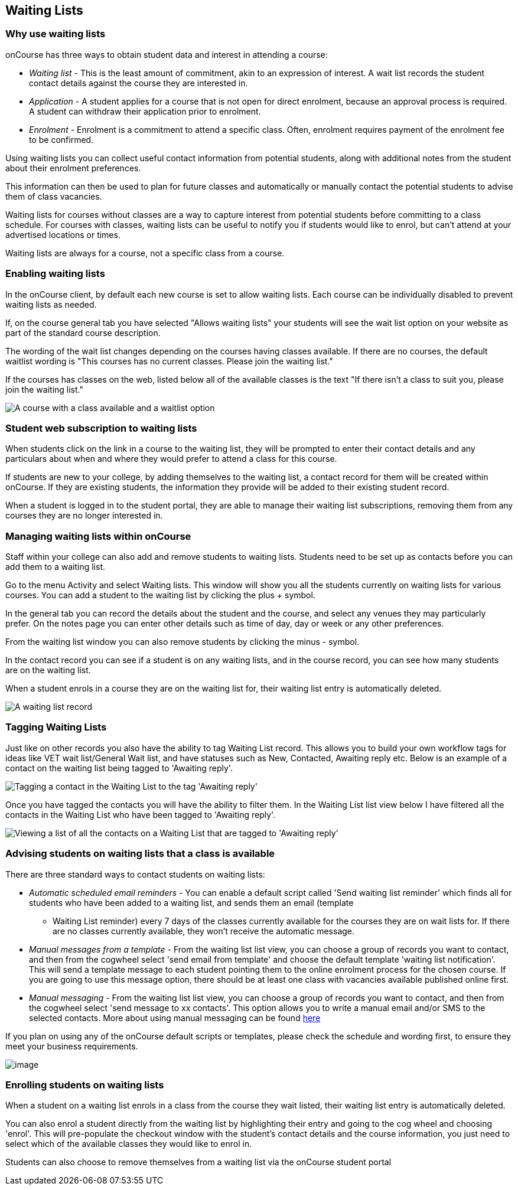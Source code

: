 [[waitingLists]]
== Waiting Lists

=== Why use waiting lists

onCourse has three ways to obtain student data and interest in attending a course:

* _Waiting list_ - This is the least amount of commitment, akin to an expression of interest.
A wait list records the student contact details against the course they are interested in.
* _Application_ - A student applies for a course that is not open for direct enrolment, because an approval process is required.
A student can withdraw their application prior to enrolment.
* _Enrolment_ - Enrolment is a commitment to attend a specific class.
Often, enrolment requires payment of the enrolment fee to be confirmed.

Using waiting lists you can collect useful contact information from potential students, along with additional notes from the student about their enrolment preferences.

This information can then be used to plan for future classes and automatically or manually contact the potential students to advise them of class vacancies.

Waiting lists for courses without classes are a way to capture interest from potential students before committing to a class schedule.
For courses with classes, waiting lists can be useful to notify you if students would like to enrol, but can't attend at your advertised locations or times.

Waiting lists are always for a course, not a specific class from a course.

[[waitingLists-Enabling]]
=== Enabling waiting lists

In the onCourse client, by default each new course is set to allow waiting lists.
Each course can be individually disabled to prevent waiting lists as needed.

If, on the course general tab you have selected "Allows waiting lists" your students will see the wait list option on your website as part of the standard course description.

The wording of the wait list changes depending on the courses having classes available.
If there are no courses, the default waitlist wording is "This courses has no current classes.
Please join the waiting list."

If the courses has classes on the web, listed below all of the available classes is the text "If there isn't a class to suit you, please join the waiting list."

image:images/waitlist_with_class.png[A course with a class available and a waitlist option,scaledwidth=100.0%]

[[waitingLists-webSubscriptions]]
=== Student web subscription to waiting lists

When students click on the link in a course to the waiting list, they will be prompted to enter their contact details and any particulars about when and where they would prefer to attend a class for this course.

If students are new to your college, by adding themselves to the waiting list, a contact record for them will be created within onCourse.
If they are existing students, the information they provide will be added to their existing student record.

When a student is logged in to the student portal, they are able to manage their waiting list subscriptions, removing them from any courses they are no longer interested in.

[[waitingLists-Managing]]
=== Managing waiting lists within onCourse

Staff within your college can also add and remove students to waiting lists.
Students need to be set up as contacts before you can add them to a waiting list.

Go to the menu Activity and select Waiting lists.
This window will show you all the students currently on waiting lists for various courses.
You can add a student to the waiting list by clicking the plus + symbol.

In the general tab you can record the details about the student and the course, and select any venues they may particularly prefer.
On the notes page you can enter other details such as time of day, day or week or any other preferences.

From the waiting list window you can also remove students by clicking the minus - symbol.

In the contact record you can see if a student is on any waiting lists, and in the course record, you can see how many students are on the waiting list.

When a student enrols in a course they are on the waiting list for, their waiting list entry is automatically deleted.

image:images/man_waiting_list.png[A waiting list record,scaledwidth=100.0%]

[[waitingLists-tagging]]
=== Tagging Waiting Lists

Just like on other records you also have the ability to tag Waiting List record.
This allows you to build your own workflow tags for ideas like VET wait list/General Wait list, and have statuses such as New, Contacted, Awaiting reply etc.
Below is an example of a contact on the waiting list being tagged to 'Awaiting reply'.

image:images/waitinglist_tagging.png[ Tagging a contact in the Waiting List to the tag 'Awaiting reply',scaledwidth=100.0%]

Once you have tagged the contacts you will have the ability to filter them.
In the Waiting List list view below I have filtered all the contacts in the Waiting List who have been tagged to 'Awaiting reply'.

image:images/waitinglist_filter.png[ Viewing a list of all the contacts on a Waiting List that are tagged to 'Awaiting reply',scaledwidth=100.0%]

[[waitingLists-advisingStudents]]
=== Advising students on waiting lists that a class is available

There are three standard ways to contact students on waiting lists:

* _Automatic scheduled email reminders_ - You can enable a default script called 'Send waiting list reminder' which finds all for students who have been added to a waiting list, and sends them an email (template
- Waiting List reminder) every 7 days of the classes currently available for the courses they are on wait lists for.
If there are no classes currently available, they won't receive the automatic message.
* _Manual messages from a template_ - From the waiting list list view, you can choose a group of records you want to contact, and then from the cogwheel select 'send email from template' and choose the default template 'waiting list notification'.
This will send a template message to each student pointing them to the online enrolment process for the chosen course.
If you are going to use this message option, there should be at least one class with vacancies available published online first.
* _Manual messaging_ - From the waiting list list view, you can choose a group of records you want to contact, and then from the cogwheel select 'send message to xx contacts'.
This option allows you to write a manual email and/or SMS to the selected contacts.
More about using manual messaging can be found link:messages.html[here]

If you plan on using any of the onCourse default scripts or templates, please check the schedule and wording first, to ensure they meet your business requirements.

image:images/advising_student.png[image,scaledwidth=100.0%]

[[waitingLists-enrollingStudents]]
=== Enrolling students on waiting lists

When a student on a waiting list enrols in a class from the course they wait listed, their waiting list entry is automatically deleted.

You can also enrol a student directly from the waiting list by highlighting their entry and going to the cog wheel and choosing 'enrol'.
This will pre-populate the checkout window with the student's contact details and the course information, you just need to select which of the available classes they would like to enrol in.

Students can also choose to remove themselves from a waiting list via the onCourse student portal
